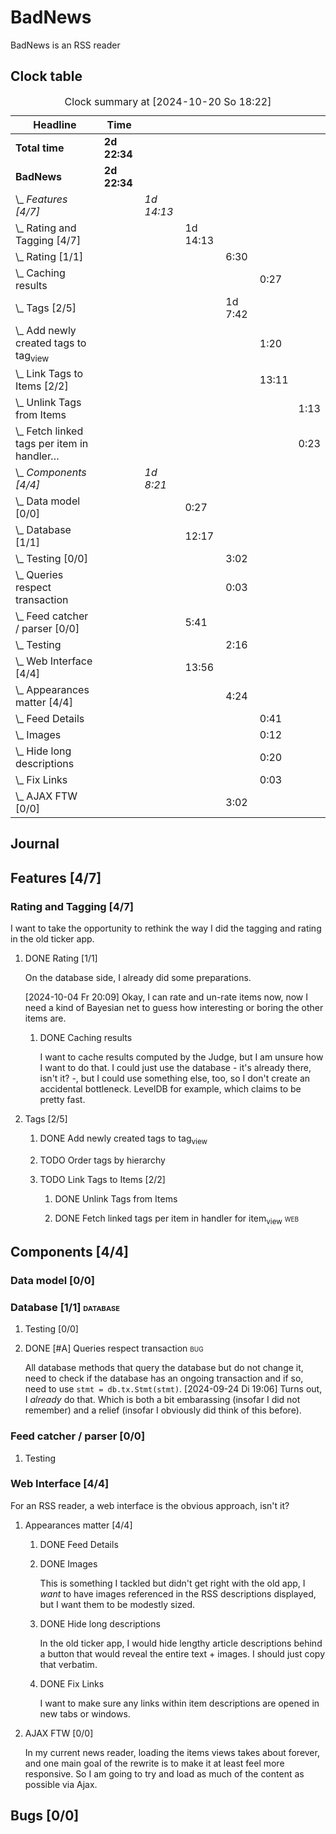 # -*- mode: org; fill-column: 78; -*-
# Time-stamp: <2024-10-20 18:22:44 krylon>
#
#+TAGS: internals(i) ui(u) bug(b) feature(f)
#+TAGS: database(d) design(e), meditation(m)
#+TAGS: optimize(o) refactor(r) cleanup(c)
#+TAGS: web(w)
#+TODO: TODO(t)  RESEARCH(r) IMPLEMENT(i) TEST(e) | DONE(d) FAILED(f) CANCELLED(c)
#+TODO: MEDITATE(m) PLANNING(p) | SUSPENDED(s)
#+PRIORITIES: A G D

* BadNews
  BadNews is an RSS reader
** Clock table
   #+BEGIN: clocktable :scope file :maxlevel 202 :emphasize t
   #+CAPTION: Clock summary at [2024-10-20 So 18:22]
   | Headline                                             | Time       |            |          |         |       |      |
   |------------------------------------------------------+------------+------------+----------+---------+-------+------|
   | *Total time*                                         | *2d 22:34* |            |          |         |       |      |
   |------------------------------------------------------+------------+------------+----------+---------+-------+------|
   | *BadNews*                                            | *2d 22:34* |            |          |         |       |      |
   | \_  /Features [4/7]/                                 |            | /1d 14:13/ |          |         |       |      |
   | \_    Rating and Tagging [4/7]                       |            |            | 1d 14:13 |         |       |      |
   | \_      Rating [1/1]                                 |            |            |          |    6:30 |       |      |
   | \_        Caching results                            |            |            |          |         |  0:27 |      |
   | \_      Tags [2/5]                                   |            |            |          | 1d 7:42 |       |      |
   | \_        Add newly created tags to tag_view         |            |            |          |         |  1:20 |      |
   | \_        Link Tags to Items [2/2]                   |            |            |          |         | 13:11 |      |
   | \_          Unlink Tags from Items                   |            |            |          |         |       | 1:13 |
   | \_          Fetch linked tags per item in handler... |            |            |          |         |       | 0:23 |
   | \_  /Components [4/4]/                               |            | /1d 8:21/  |          |         |       |      |
   | \_    Data model [0/0]                               |            |            |     0:27 |         |       |      |
   | \_    Database [1/1]                                 |            |            |    12:17 |         |       |      |
   | \_      Testing [0/0]                                |            |            |          |    3:02 |       |      |
   | \_      Queries respect transaction                  |            |            |          |    0:03 |       |      |
   | \_    Feed catcher / parser [0/0]                    |            |            |     5:41 |         |       |      |
   | \_      Testing                                      |            |            |          |    2:16 |       |      |
   | \_    Web Interface [4/4]                            |            |            |    13:56 |         |       |      |
   | \_      Appearances matter [4/4]                     |            |            |          |    4:24 |       |      |
   | \_        Feed Details                               |            |            |          |         |  0:41 |      |
   | \_        Images                                     |            |            |          |         |  0:12 |      |
   | \_        Hide long descriptions                     |            |            |          |         |  0:20 |      |
   | \_        Fix Links                                  |            |            |          |         |  0:03 |      |
   | \_      AJAX FTW [0/0]                               |            |            |          |    3:02 |       |      |
   #+END:
** Journal
** Features [4/7]
   :PROPERTIES:
   :COOKIE_DATA: todo recursive
   :VISIBILITY: children
   :END:
*** Rating and Tagging [4/7]
    :PROPERTIES:
    :COOKIE_DATA: todo recursive
    :VISIBILITY: children
    :END:
    :LOGBOOK:
    CLOCK: [2024-10-02 Mi 21:09]--[2024-10-02 Mi 21:10] =>  0:01
    :END:
    I want to take the opportunity to rethink the way I did the tagging and
    rating in the old ticker app.
**** DONE Rating [1/1]
     CLOSED: [2024-10-20 So 17:07]
     :PROPERTIES:
     :COOKIE_DATA: todo recursive
     :VISIBILITY: children
     :END:
     :LOGBOOK:
     CLOCK: [2024-10-07 Mo 12:33]--[2024-10-07 Mo 16:09] =>  3:36
     CLOCK: [2024-10-04 Fr 17:37]--[2024-10-04 Fr 20:04] =>  2:27
     :END:
     On the database side, I already did some preparations.

     [2024-10-04 Fr 20:09]
     Okay, I can rate and un-rate items now, now I need a kind of Bayesian net
     to guess how interesting or boring the other items are.
***** DONE Caching results
      CLOSED: [2024-10-07 Mo 16:09]
      :LOGBOOK:
      CLOCK: [2024-10-07 Mo 12:06]--[2024-10-07 Mo 12:33] =>  0:27
      :END:
      I want to cache results computed by the Judge, but I am unsure how I
      want to do that. I could just use the database - it's already there,
      isn't it? -, but I could use something else, too, so I don't create an
      accidental bottleneck. LevelDB for example, which claims to be pretty
      fast.
**** Tags [2/5]
     :PROPERTIES:
     :COOKIE_DATA: todo recursive
     :VISIBILITY: children
     :END:
     :LOGBOOK:
     CLOCK: [2024-10-14 Mo 14:30]--[2024-10-14 Mo 16:05] =>  1:35
     CLOCK: [2024-10-13 So 18:47]--[2024-10-13 So 20:15] =>  1:28
     CLOCK: [2024-10-13 So 14:40]--[2024-10-13 So 18:36] =>  3:56
     CLOCK: [2024-10-12 Sa 15:52]--[2024-10-12 Sa 18:10] =>  2:18
     CLOCK: [2024-10-11 Fr 21:30]--[2024-10-11 Fr 22:45] =>  1:15
     CLOCK: [2024-10-11 Fr 18:25]--[2024-10-11 Fr 18:51] =>  0:26
     CLOCK: [2024-10-09 Mi 15:34]--[2024-10-09 Mi 19:45] =>  4:11
     CLOCK: [2024-10-08 Di 18:14]--[2024-10-08 Di 19:41] =>  1:27
     CLOCK: [2024-10-08 Di 14:56]--[2024-10-08 Di 15:31] =>  0:35
     :END:
***** DONE Add newly created tags to tag_view
      CLOSED: [2024-10-17 Do 16:47]
      :LOGBOOK:
      CLOCK: [2024-10-17 Do 15:27]--[2024-10-17 Do 16:47] =>  1:20
      :END:
***** TODO Order tags by hierarchy
***** TODO Link Tags to Items [2/2]
      :PROPERTIES:
      :COOKIE_DATA: todo recursive
      :VISIBILITY: children
      :END:
      :LOGBOOK:
      CLOCK: [2024-10-19 Sa 17:34]--[2024-10-19 Sa 20:35] =>  3:01
      CLOCK: [2024-10-18 Fr 18:18]--[2024-10-18 Fr 23:19] =>  5:01
      CLOCK: [2024-10-17 Do 21:57]--[2024-10-17 Do 23:30] =>  1:33
      CLOCK: [2024-10-17 Do 17:52]--[2024-10-17 Do 19:52] =>  2:00
      :END:
****** DONE Unlink Tags from Items
       CLOSED: [2024-10-20 So 18:22]
       :LOGBOOK:
       CLOCK: [2024-10-20 So 17:09]--[2024-10-20 So 18:22] =>  1:13
       :END:
****** DONE Fetch linked tags per item in handler for item_view         :web:
      CLOSED: [2024-10-19 Sa 21:59]
      :LOGBOOK:
      CLOCK: [2024-10-19 Sa 20:37]--[2024-10-19 Sa 21:00] =>  0:23
      :END:
** Components [4/4]
   :PROPERTIES:
   :COOKIE_DATA: todo recursive
   :VISIBILITY: children
   :END:
*** Data model [0/0]
    :PROPERTIES:
    :COOKIE_DATA: todo recursive
    :VISIBILITY: children
    :END:
    :LOGBOOK:
    CLOCK: [2024-09-19 Do 16:25]--[2024-09-19 Do 16:52] =>  0:27
    :END:
*** Database [1/1]                                                 :database:
    :PROPERTIES:
    :COOKIE_DATA: todo recursive
    :VISIBILITY: children
    :END:
    :LOGBOOK:
    CLOCK: [2024-10-15 Di 16:21]--[2024-10-15 Di 17:06] =>  0:45
    CLOCK: [2024-10-01 Di 18:27]--[2024-10-01 Di 18:35] =>  0:08
    CLOCK: [2024-09-24 Di 14:42]--[2024-09-24 Di 14:44] =>  0:02
    CLOCK: [2024-09-23 Mo 20:45]--[2024-09-23 Mo 21:37] =>  0:52
    CLOCK: [2024-09-21 Sa 20:35]--[2024-09-21 Sa 20:42] =>  0:07
    CLOCK: [2024-09-21 Sa 15:52]--[2024-09-21 Sa 16:00] =>  0:08
    CLOCK: [2024-09-21 Sa 13:52]--[2024-09-21 Sa 15:41] =>  1:49
    CLOCK: [2024-09-20 Fr 21:10]--[2024-09-20 Fr 21:46] =>  0:36
    CLOCK: [2024-09-20 Fr 10:19]--[2024-09-20 Fr 10:55] =>  0:36
    CLOCK: [2024-09-19 Do 16:52]--[2024-09-19 Do 21:01] =>  4:09
    :END:
**** Testing [0/0]
     :LOGBOOK:
     CLOCK: [2024-10-13 So 18:36]--[2024-10-13 So 18:47] =>  0:11
     CLOCK: [2024-10-12 Sa 18:10]--[2024-10-12 Sa 21:01] =>  2:51
     :END:
**** DONE [#A] Queries respect transaction                              :bug:
     CLOSED: [2024-09-24 Di 19:08]
     :LOGBOOK:
     CLOCK: [2024-09-24 Di 19:05]--[2024-09-24 Di 19:08] =>  0:03
     :END:
     All database methods that query the database but do not change it, need
     to check if the database has an ongoing transaction and if so, need to
     use =stmt = db.tx.Stmt(stmt)=.
     [2024-09-24 Di 19:06] Turns out, I /already/ do that. Which is both a bit
     embarassing (insofar I did not remember) and a relief (insofar I
     obviously did think of this before).
*** Feed catcher / parser [0/0]
    :PROPERTIES:
    :COOKIE_DATA: todo recursive
    :VISIBILITY: children
    :END:
    :LOGBOOK:
    CLOCK: [2024-09-24 Di 19:08]--[2024-09-24 Di 20:06] =>  0:58
    CLOCK: [2024-09-24 Di 17:18]--[2024-09-24 Di 19:05] =>  1:47
    CLOCK: [2024-09-24 Di 14:45]--[2024-09-24 Di 15:25] =>  0:40
    :END:
**** Testing
     :LOGBOOK:
     CLOCK: [2024-09-26 Do 17:56]--[2024-09-26 Do 20:12] =>  2:16
     :END:
*** Web Interface [4/4]
    :PROPERTIES:
    :COOKIE_DATA: todo recursive
    :VISIBILITY: children
    :END:
    :LOGBOOK:
    CLOCK: [2024-10-08 Di 14:48]--[2024-10-08 Di 14:53] =>  0:05
    CLOCK: [2024-09-30 Mo 18:27]--[2024-09-30 Mo 23:50] =>  5:23
    CLOCK: [2024-09-30 Mo 17:50]--[2024-09-30 Mo 18:21] =>  0:31
    CLOCK: [2024-09-30 Mo 13:35]--[2024-09-30 Mo 13:46] =>  0:11
    CLOCK: [2024-09-29 So 16:10]--[2024-09-29 So 16:30] =>  0:20
    :END:
    For an RSS reader, a web interface is the obvious approach, isn't it?
**** Appearances matter [4/4]
     :PROPERTIES:
     :COOKIE_DATA: todo recursive
     :VISIBILITY: children
     :END:
     :LOGBOOK:
     CLOCK: [2024-10-01 Di 19:39]--[2024-10-01 Di 22:47] =>  3:08
     :END:
***** DONE Feed Details
     CLOSED: [2024-10-11 Fr 15:30]
     :LOGBOOK:
     CLOCK: [2024-10-11 Fr 14:49]--[2024-10-11 Fr 15:30] =>  0:41
     :END:
     
***** DONE Images
      CLOSED: [2024-10-02 Mi 18:14]
      :LOGBOOK:
      CLOCK: [2024-10-02 Mi 18:02]--[2024-10-02 Mi 18:14] =>  0:12
      :END:
      This is something I tackled but didn't get right with the old app, I
      /want/ to have images referenced in the RSS descriptions displayed, but
      I want them to be modestly sized.
***** DONE Hide long descriptions
      CLOSED: [2024-10-02 Mi 18:35]
      :LOGBOOK:
      CLOCK: [2024-10-02 Mi 18:15]--[2024-10-02 Mi 18:35] =>  0:20
      :END:
      In the old ticker app, I would hide lengthy article descriptions behind
      a button that would reveal the entire text + images. I should just copy
      that verbatim.
***** DONE Fix Links
      CLOSED: [2024-10-02 Mi 18:38]
      :LOGBOOK:
      CLOCK: [2024-10-02 Mi 18:35]--[2024-10-02 Mi 18:38] =>  0:03
      :END:
      I want to make sure any links within item descriptions are opened in new
      tabs or windows.
**** AJAX FTW [0/0]
     :PROPERTIES:
     :COOKIE_DATA: todo recursive
     :VISIBILITY: children
     :END:
     :LOGBOOK:
     CLOCK: [2024-10-01 Di 18:55]--[2024-10-01 Di 19:29] =>  0:34
     CLOCK: [2024-10-01 Di 18:35]--[2024-10-01 Di 18:51] =>  0:16
     CLOCK: [2024-10-01 Di 17:25]--[2024-10-01 Di 18:27] =>  1:02
     CLOCK: [2024-10-01 Di 14:15]--[2024-10-01 Di 15:25] =>  1:10
     :END:
     In my current news reader, loading the items views takes about forever,
     and one main goal of the rewrite is to make it at least feel more
     responsive. So I am going to try and load as much of the content as
     possible via Ajax.
** Bugs [0/0]
   :PROPERTIES:
   :COOKIE_DATA: todo recursive
   :VISIBILITY: children
   :END:


